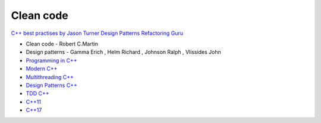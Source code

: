 Clean code
==========

`C++ best practises by Jason Turner <https://github.com/cpp-best-practices/cppbestpractices>`_ 
`Design Patterns Refactoring Guru  <https://refactoring.guru/design-patterns>`_ 


- Clean code - Robert C.Martin
- Design patterns - Gamma Erich , Helm Richard , Johnson Ralph , Vlissides John

- `Programming in C++ <https://infotraining.bitbucket.io/cpp-bs/>`_  
- `Modern C++ <https://infotraining.bitbucket.io/cpp-modern/>`_  
- `Multithreading C++ <https://infotraining.bitbucket.io/cpp-thd/>`_  
- `Design Patterns C++ <https://infotraining.bitbucket.io/cpp-dp/>`_  
- `TDD C++ <https://infotraining.bitbucket.io/cpp-tdd/>`_  
- `C++11 <https://infotraining.bitbucket.io/cpp-11/>`_  
- `C++17 <https://infotraining.bitbucket.io/cpp-17/>`_  
